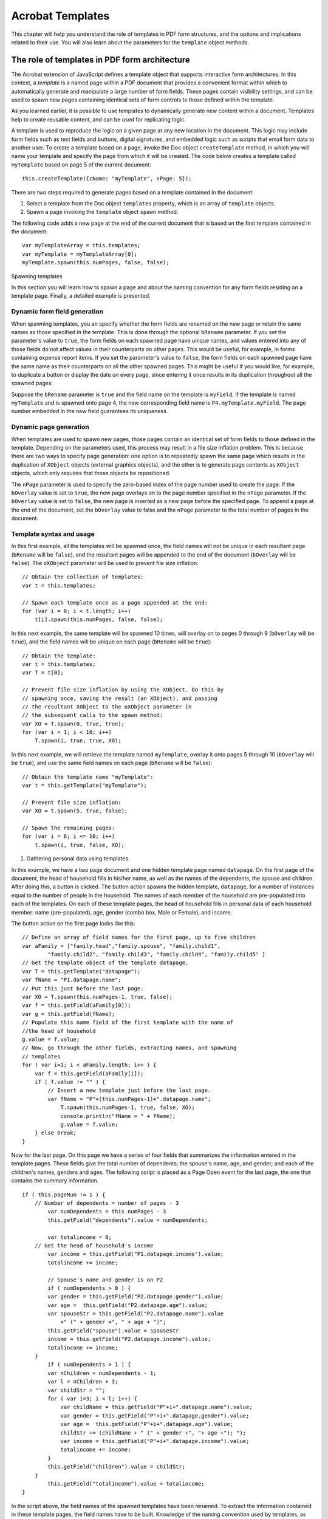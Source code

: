 ******************************************************
Acrobat Templates
******************************************************

This chapter will help you understand the role of templates in PDF form structures, and the options and implications related to their use. You will also learn about the parameters for the ``template`` object methods.

.. raw:: html

   <a name="78613"></a>

The role of templates in PDF form architecture
==============================================

The Acrobat extension of JavaScript defines a template object that supports interactive form architectures. In this context, a *template* is a named page within a PDF document that provides a convenient format within which to automatically generate and manipulate a large number of form fields. These pages contain visibility settings, and can be used to spawn new pages containing identical sets of form controls to those defined within the template.

As you learned earlier, it is possible to use templates to dynamically generate new content within a document. Templates help to create reusable content, and can be used for replicating logic.

A template is used to reproduce the logic on a given page at any new location in the document. This logic may include form fields such as text fields and buttons, digital signatures, and embedded logic such as scripts that email form data to another user. To create a template based on a page, invoke the Doc object ``createTemplate`` method, in which you will name your template and specify the page from which it will be created. The code below creates a template called ``myTemplate`` based on page 5 of the current document:

::

      this.createTemplate({cName: "myTemplate", nPage: 5});

There are two steps required to generate pages based on a template contained in the document:

#. Select a template from the Doc object ``templates`` property, which is an array of ``template`` objects.
#. Spawn a page invoking the ``template`` object ``spawn`` method.

The following code adds a new page at the end of the current document that is based on the first template contained in the document:

::

      var myTemplateArray = this.templates;
      var myTemplate = myTemplateArray[0];
      myTemplate.spawn(this.numPages, false, false);

.. raw:: html

   <a name="99654"></a>

Spawning templates

In this section you will learn how to spawn a page and about the naming convention for any form fields residing on a template page. Finally, a detailed example is presented.

Dynamic form field generation
-----------------------------

When spawning templates, you an specify whether the form fields are renamed on the new page or retain the same names as those specified in the template. This is done through the optional ``bRename`` parameter. If you set the parameter's value to ``true``, the form fields on each spawned page have unique names, and values entered into any of those fields do not affect values in their counterparts on other pages. This would be useful, for example, in forms containing expense report items. If you set the parameter's value to ``false``, the form fields on each spawned page have the same name as their counterparts on all the other spawned pages. This might be useful if you would like, for example, to duplicate a button or display the date on every page, since entering it once results in its duplication throughout all the spawned pages.

Suppose the ``bRename`` parameter is ``true`` and the field name on the template is ``myField``. If the template is named ``myTemplate`` and is spawned onto page 4, the new corresponding field name is ``P4.myTemplate.myField``. The page number embedded in the new field guarantees its uniqueness.

.. raw:: html

   <a name="61656"></a>

Dynamic page generation
-----------------------

When templates are used to spawn new pages, those pages contain an identical set of form fields to those defined in the template. Depending on the parameters used, this process may result in a file size inflation problem. This is because there are two ways to specify page generation: one option is to repeatedly spawn the same page which results in the duplication of ``XObject`` objects (external graphics objects), and the other is to generate page contents as ``XObject`` objects, which only requires that those objects be repositioned.

The ``nPage`` parameter is used to specify the zero-based index of the page number used to create the page. If the ``bOverlay`` value is set to ``true``, the new page overlays on to the page number specified in the ``nPage`` parameter. If the ``bOverlay`` value is set to ``false``, the new page is inserted as a new page before the specified page. To append a page at the end of the document, set the ``bOverlay`` value to false and the ``nPage`` parameter to the total number of pages in the document.

.. raw:: html

   <a name="48912"></a>

Template syntax and usage
-------------------------

In this first example, all the templates will be spawned once, the field names will not be unique in each resultant page (``bRename`` will be ``false``), and the resultant pages will be appended to the end of the document (``bOverlay`` will be ``false``). The ``oXObject`` parameter will be used to prevent file size inflation:

::

      // Obtain the collection of templates:
      var t = this.templates;
      
      // Spawn each template once as a page appended at the end:
      for (var i = 0; i < t.length; i++)
          t[i].spawn(this.numPages, false, false);

In this next example, the same template will be spawned 10 times, will overlay on to pages 0 through 9 (``bOverlay`` will be ``true``), and the field names will be unique on each page (``bRename`` will be ``true``):

::

      // Obtain the template:
      var t = this.templates;
      var T = t[0];
      
      // Prevent file size inflation by using the XObject. Do this by
      // spawning once, saving the result (an XObject), and passing
      // the resultant XObject to the oXObject parameter in
      // the subsequent calls to the spawn method:
      var XO = T.spawn(0, true, true);
      for (var i = 1; i < 10; i++)
          T.spawn(i, true, true, XO);

In this next example, we will retrieve the template named ``myTemplate``, overlay it onto pages 5 through 10 (``bOverlay`` will be ``true``), and use the same field names on each page (``bRename`` will be ``false``):

::

      // Obtain the template name "myTemplate":
      var t = this.getTemplate("myTemplate");
      
      // Prevent file size inflation:
      var XO = t.spawn(5, true, false);
      
      // Spawn the remaining pages:
      for (var i = 6; i <= 10; i++)
          t.spawn(i, true, false, XO);

#. Gathering personal data using templates

In this example, we have a two page document and one hidden template page named ``datapage``. On the first page of the document, the head of household fills in his/her name, as well as the names of the dependents, the spouse and children. After doing this, a button is clicked. The button action spawns the hidden template, ``datapage``, for a number of instances equal to the number of people in the household. The names of each member of the household are pre-populated into each of the templates. On each of these template pages, the head of household fills in personal data of each household member: name (pre-populated), age, gender (combo box, Male or Female), and income.

The button action on the first page looks like this:

::

      // Define an array of field names for the first page, up to five children
      var aFamily = ["family.head","family.spouse", "family.child1",
              "family.child2", "family.child3", "family.child4", "family.child5" ]
      // Get the template object of the template datapage.
      var T = this.getTemplate("datapage");
      var fName = "P1.datapage.name";
      // Put this just before the last page.
      var XO = T.spawn(this.numPages-1, true, false);
      var f = this.getField(aFamily[0]);
      var g = this.getField(fName);
      // Populate this name field of the first template with the name of 
      //the head of household
      g.value = f.value;
      // Now, go through the other fields, extracting names, and spawning
      // templates
      for ( var i=1; i < aFamily.length; i++ ) {
          var f = this.getField(aFamily[i]);
          if ( f.value != "" ) { 
              // Insert a new template just before the last page.
              var fName = "P"+(this.numPages-1)+".datapage.name";
                  T.spawn(this.numPages-1, true, false, XO);
                  console.println("fName = " + fName);
                  g.value = f.value;
          } else break;
      }

Now for the last page. On this page we have a series of four fields that summarizes the information entered in the template pages. These fields give the total number of dependents; the spouse's name, age, and gender; and each of the children's names, genders and ages. The following script is placed as a Page Open event for the last page, the one that contains the summary information.

::

      if ( this.pageNum != 1 ) {
          // Number of dependents = number of pages - 3
              var numDependents = this.numPages - 3
              this.getField("dependents").value = numDependents;
   
              var totalincome = 0;
          // Get the head of household's income
              var income = this.getField("P1.datapage.income").value;
              totalincome += income;
   
              // Spouse's name and gender is on P2
              if ( numDependents > 0 ) {
              var gender = this.getField("P2.datapage.gender").value;
              var age =  this.getField("P2.datapage.age").value;
              var spouseStr = this.getField("P2.datapage.name").value 
                  +" (" + gender +", " + age + ")";
              this.getField("spouse").value = spouseStr
              income = this.getField("P2.datapage.income").value;        
              totalincome += income;        
          }
              if ( numDependents > 1 ) {
              var nChildren = numDependents - 1;
              var l = nChildren + 3;
              var childStr = "";
              for ( var i=3; i < l; i++) {    
                  var childName = this.getField("P"+i+".datapage.name").value;
                  var gender = this.getField("P"+i+".datapage.gender").value;
                  var age =  this.getField("P"+i+".datapage.age").value;
                  childStr += (childName + " (" + gender +", "+ age +"); ");
                  var income = this.getField("P"+i+".datapage.income").value;
                  totalincome += income;       
              } 
              this.getField("children").value = childStr;        
          }
              this.getField("totalincome").value = totalincome;
      }

In the script above, the field names of the spawned templates have been renamed. To extract the information contained in these template pages, the field names have to be built. Knowledge of the naming convention used by templates, as well as the structure of the document and the placement of the templates in the document is essential.

